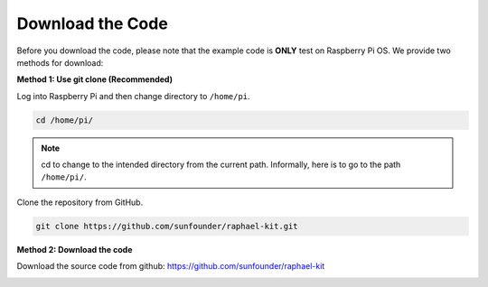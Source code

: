 Download the Code
=================

Before you download the code, please note that the example code is
**ONLY** test on Raspberry Pi OS. We provide two methods for download:

**Method 1: Use git clone (Recommended)**

Log into Raspberry Pi and then change directory to ``/home/pi``.

.. raw:: html

   <run></run>

.. code-block:: 

   cd /home/pi/


.. note::

   cd to change to the intended directory from the current path. Informally, here is to go to the path ``/home/pi/``.

Clone the repository from GitHub.

.. raw:: html

   <run></run>

.. code-block:: 

   git clone https://github.com/sunfounder/raphael-kit.git

**Method 2: Download the code**

Download the source code from github: https://github.com/sunfounder/raphael-kit

.. image:: img/image33.png